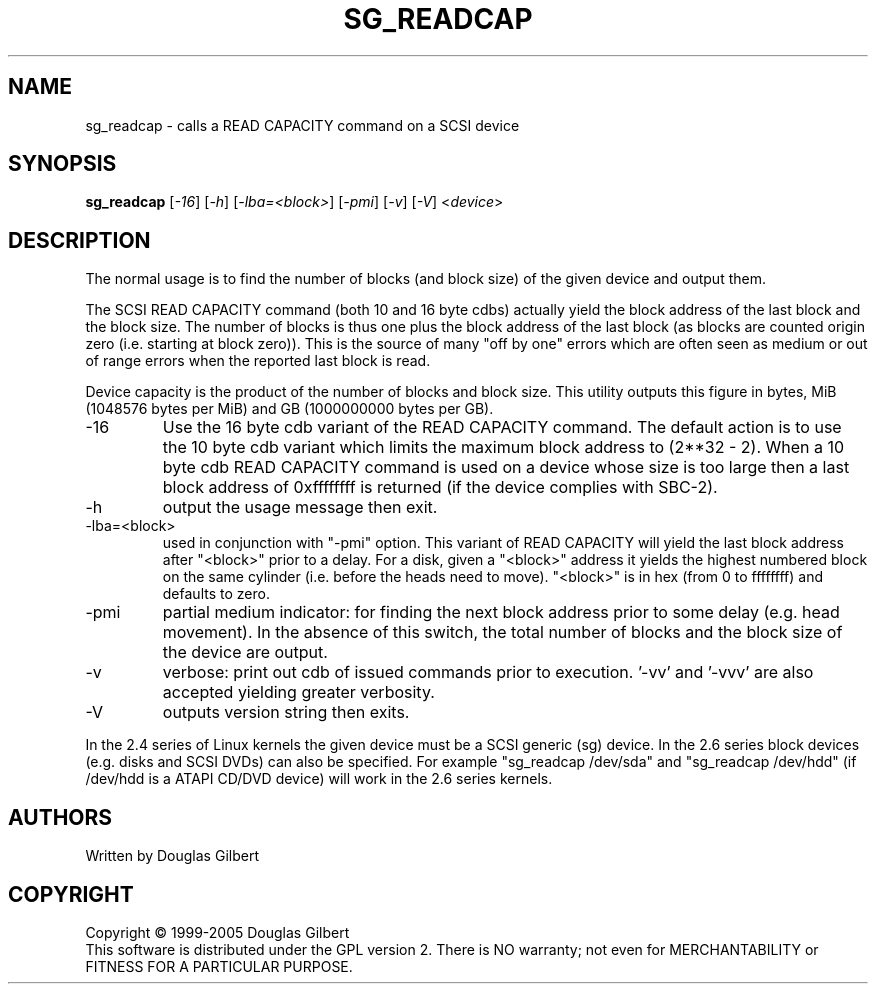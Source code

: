 .TH SG_READCAP "8" "April 2005" "sg3_utils-1.14" SG3_UTILS
.SH NAME
sg_readcap \- calls a READ CAPACITY command on a SCSI device
.SH SYNOPSIS
.B sg_readcap 
[\fI-16\fR] [\fI-h\fR] [\fI-lba=<block>\fR] [\fI-pmi\fR] [\fI-v\fR]
[\fI-V\fR]
<\fIdevice\fR>
.SH DESCRIPTION
.\" Add any additional description here
.PP
The normal usage is to find the number of blocks (and block size)
of the given device and output them.
.PP
The SCSI READ CAPACITY command (both 10 and 16 byte cdbs) actually yield
the block address of the last block and the block size. The number of
blocks is thus one plus the block address of the last block (as blocks
are counted origin zero (i.e. starting at block zero)). This is the source
of many "off by one" errors which are often seen as medium or out of range
errors when the reported last block is read.
.PP
Device capacity is the product of the number of blocks and block size.
This utility outputs this figure in bytes, MiB (1048576 bytes per MiB)
and GB (1000000000 bytes per GB).
.TP
-16
Use the 16 byte cdb variant of the READ CAPACITY command. The default
action is to use the 10 byte cdb variant which limits the maximum
block address to (2**32 - 2). When a 10 byte cdb READ CAPACITY command
is used on a device whose size is too large then a last block address
of 0xffffffff is returned (if the device complies with SBC-2).
.TP
-h
output the usage message then exit.
.TP
-lba=<block>
used in conjunction with "-pmi" option. This variant of READ CAPACITY will
yield the last block address after "<block>" prior to a delay. For a
disk, given a "<block>" address it yields the highest numbered block on
the same cylinder (i.e. before the heads need to move). "<block>" is 
in hex (from 0 to ffffffff) and defaults to zero.
.TP
-pmi
partial medium indicator: for finding the next block address prior to
some delay (e.g. head movement). In the absence of this switch, the
total number of blocks and the block size of the device are output.
.TP
-v
verbose: print out cdb of issued commands prior to execution. '-vv'
and '-vvv' are also accepted yielding greater verbosity.
.TP
-V
outputs version string then exits.
.PP
In the 2.4 series of Linux kernels the given device must be
a SCSI generic (sg) device. In the 2.6 series block devices (e.g. disks
and SCSI DVDs) can also be specified. For example "sg_readcap /dev/sda"
and "sg_readcap /dev/hdd" (if /dev/hdd is a ATAPI CD/DVD device) will
work in the 2.6 series kernels.
.SH AUTHORS
Written by Douglas Gilbert
.SH COPYRIGHT
Copyright \(co 1999-2005 Douglas Gilbert
.br
This software is distributed under the GPL version 2. There is NO
warranty; not even for MERCHANTABILITY or FITNESS FOR A PARTICULAR PURPOSE.
